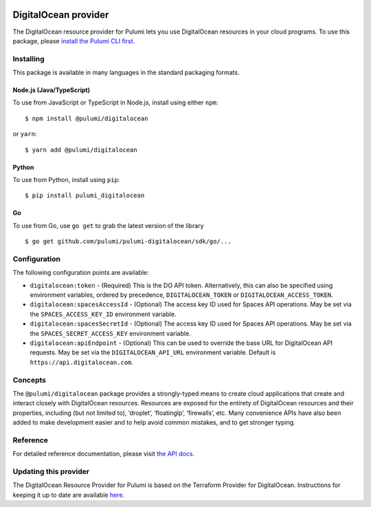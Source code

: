 |Build Status|

DigitalOcean provider
=====================

The DigitalOcean resource provider for Pulumi lets you use DigitalOcean
resources in your cloud programs. To use this package, please `install
the Pulumi CLI first <https://pulumi.io/>`__.

Installing
----------

This package is available in many languages in the standard packaging
formats.

Node.js (Java/TypeScript)
~~~~~~~~~~~~~~~~~~~~~~~~~

To use from JavaScript or TypeScript in Node.js, install using either
``npm``:

::

   $ npm install @pulumi/digitalocean

or ``yarn``:

::

   $ yarn add @pulumi/digitalocean

Python
~~~~~~

To use from Python, install using ``pip``:

::

   $ pip install pulumi_digitalocean

Go
~~

To use from Go, use ``go get`` to grab the latest version of the library

::

   $ go get github.com/pulumi/pulumi-digitalocean/sdk/go/...

Configuration
-------------

The following configuration points are available:

-  ``digitalocean:token`` - (Required) This is the DO API token.
   Alternatively, this can also be specified using environment
   variables, ordered by precedence, ``DIGITALOCEAN_TOKEN`` or
   ``DIGITALOCEAN_ACCESS_TOKEN``.
-  ``digitalocean:spacesAccessId`` - (Optional) The access key ID used
   for Spaces API operations. May be set via the
   ``SPACES_ACCESS_KEY_ID`` environment variable.
-  ``digitalocean:spacesSecretId`` - (Optional) The access key ID used
   for Spaces API operations. May be set via the
   ``SPACES_SECRET_ACCESS_KEY`` environment variable.
-  ``digitalocean:apiEndpoint`` - (Optional) This can be used to
   override the base URL for DigitalOcean API requests. May be set via
   the ``DIGITALOCEAN_API_URL`` environment variable. Default is
   ``https://api.digitalocean.com``.

Concepts
--------

The ``@pulumi/digitalocean`` package provides a strongly-typed means to
create cloud applications that create and interact closely with
DigitalOcean resources. Resources are exposed for the entirety of
DigitalOcean resources and their properties, including (but not limited
to), ‘droplet’, ‘floatingIp’, ‘firewalls’, etc. Many convenience APIs
have also been added to make development easier and to help avoid common
mistakes, and to get stronger typing.

Reference
---------

For detailed reference documentation, please visit `the API
docs <https://pulumi.io/reference/pkg/nodejs/pulumi/digitalocean/>`__.

Updating this provider
----------------------

The DigitalOcean Resource Provider for Pulumi is based on the Terraform
Provider for DigitalOcean. Instructions for keeping it up to date are
available
`here <https://github.com/pulumi/pulumi-terraform/wiki/Updating-Pulumi-Providers-Backed-By-Terraform-Providers>`__.

.. |Build Status| image:: https://travis-ci.com/pulumi/pulumi-digitalocean.svg?token=eHg7Zp5zdDDJfTjY8ejq&branch=master
   :target: https://travis-ci.com/pulumi/pulumi-digitalocean
